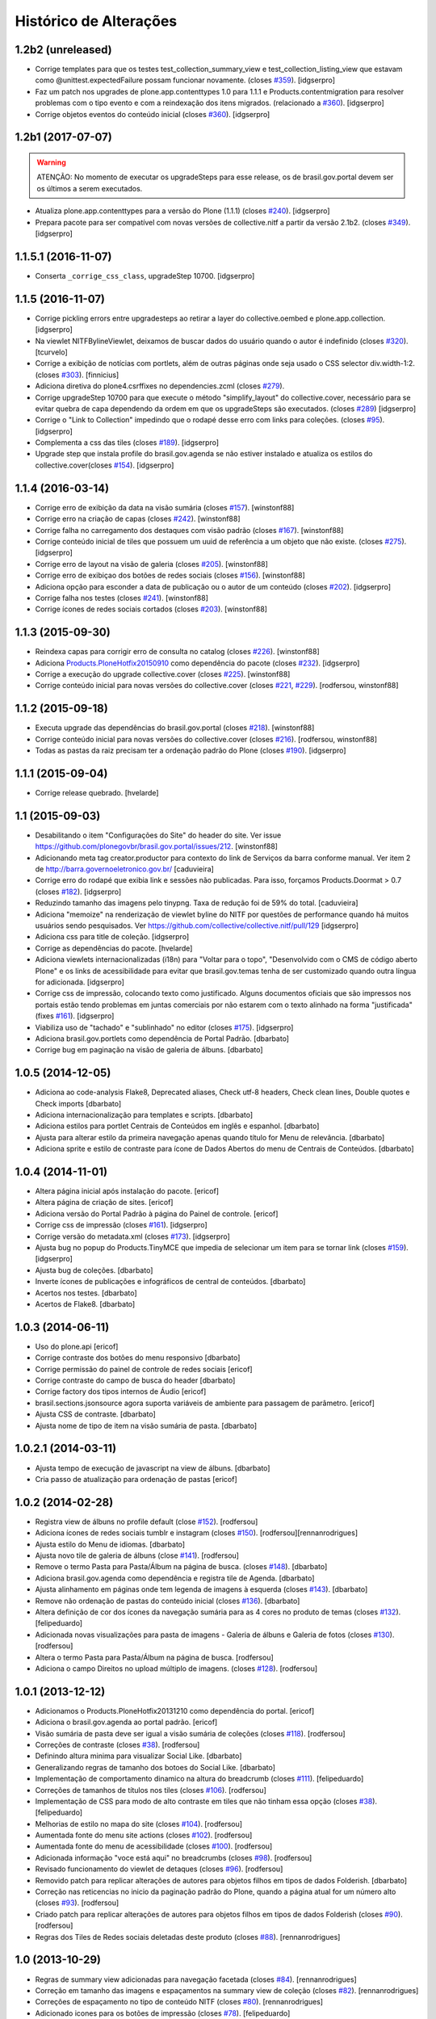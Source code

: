 Histórico de Alterações
-------------------------

1.2b2 (unreleased)
^^^^^^^^^^^^^^^^^^

- Corrige templates para que os testes test_collection_summary_view
  e test_collection_listing_view que estavam como @unittest.expectedFailure
  possam funcionar novamente. (closes `#359`_).
  [idgserpro]

- Faz um patch nos upgrades de plone.app.contenttypes 1.0 para 1.1.1 e
  Products.contentmigration para resolver problemas com o tipo evento e com a
  reindexação dos itens migrados. (relacionado a `#360`_).
  [idgserpro]

- Corrige objetos eventos do conteúdo inicial (closes `#360`_).
  [idgserpro]


1.2b1 (2017-07-07)
^^^^^^^^^^^^^^^^^^

.. Warning::
   ATENÇÃO: No momento de executar os upgradeSteps para esse release, os de
   brasil.gov.portal devem ser os últimos a serem executados.

- Atualiza plone.app.contenttypes para a versão do Plone (1.1.1) (closes `#240`_).
  [idgserpro]

- Prepara pacote para ser compatível com novas versões de collective.nitf a
  partir da versão 2.1b2. (closes `#349`_).
  [idgserpro]


1.1.5.1 (2016-11-07)
^^^^^^^^^^^^^^^^^^^^

- Conserta ``_corrige_css_class``, upgradeStep 10700.
  [idgserpro]


1.1.5 (2016-11-07)
^^^^^^^^^^^^^^^^^^

* Corrige pickling errors entre upgradesteps ao retirar a layer do
  collective.oembed e plone.app.collection.
  [idgserpro]

* Na viewlet NITFBylineViewlet, deixamos de buscar dados do usuário quando o
  autor é indefinido (closes `#320`_).
  [tcurvelo]

* Corrige a exibição de notícias com portlets, além de outras páginas onde seja
  usado o CSS selector div.width-1:2. (closes `#303`_).
  [finnicius]

* Adiciona diretiva do plone4.csrffixes no dependencies.zcml (closes `#279`_).

* Corrige upgradeStep 10700 para que execute o método "simplify_layout" do
  collective.cover, necessário para se evitar quebra de capa dependendo da
  ordem em que os upgradeSteps são executados. (closes `#289`_)
  [idgserpro]

* Corrige o "Link to Collection" impedindo que o rodapé desse erro com links
  para coleções. (closes `#95`_).
  [idgserpro]

* Complementa a css das tiles (closes `#189`_).
  [idgserpro]

* Upgrade step que instala profile do brasil.gov.agenda se não estiver
  instalado e atualiza os estilos do collective.cover(closes `#154`_).
  [idgserpro]


1.1.4 (2016-03-14)
^^^^^^^^^^^^^^^^^^

* Corrige erro de exibição da data na visão sumária (closes `#157`_).
  [winstonf88]

* Corrige erro na criação de capas (closes `#242`_).
  [winstonf88]

* Corrige falha no carregamento dos destaques com visão padrão (closes `#167`_).
  [winstonf88]

* Corrige conteúdo inicial de tiles que possuem um uuid de referência a um
  objeto que não existe. (closes `#275`_).
  [idgserpro]

* Corrige erro de layout na visão de galeria (closes `#205`_).
  [winstonf88]

* Corrige erro de exibiçao dos botões de redes sociais (closes `#156`_).
  [winstonf88]

* Adiciona opção para esconder a data de publicação ou o autor de um conteúdo (closes `#202`_).
  [idgserpro]

* Corrige falha nos testes (closes `#241`_).
  [winstonf88]

* Corrige ícones de redes sociais cortados (closes `#203`_).
  [winstonf88]


1.1.3 (2015-09-30)
^^^^^^^^^^^^^^^^^^

* Reindexa capas para corrigir erro de consulta no catalog (closes `#226`_).
  [winstonf88]

* Adiciona `Products.PloneHotfix20150910 <https://pypi.python.org/pypi/Products.PloneHotfix20150910>`_ como dependência do pacote (closes `#232`_).
  [idgserpro]

* Corrige a execução do upgrade collective.cover (closes `#225`_).
  [winstonf88]

* Corrige conteúdo inicial para novas versões do collective.cover (closes `#221`_, `#229`_).
  [rodfersou, winstonf88]


1.1.2 (2015-09-18)
^^^^^^^^^^^^^^^^^^

* Executa upgrade das dependências do brasil.gov.portal (closes `#218`_).
  [winstonf88]

* Corrige conteúdo inicial para novas versões do collective.cover (closes `#216`_).
  [rodfersou, winstonf88]

* Todas as pastas da raiz precisam ter a ordenação padrão do Plone (closes `#190`_).
  [idgserpro]


1.1.1 (2015-09-04)
^^^^^^^^^^^^^^^^^^

- Corrige release quebrado.
  [hvelarde]


1.1 (2015-09-03)
^^^^^^^^^^^^^^^^

* Desabilitando o item "Configurações do Site" do header do site.
  Ver issue https://github.com/plonegovbr/brasil.gov.portal/issues/212.
  [winstonf88]

* Adicionando meta tag creator.productor para contexto do link de Serviços da
  barra conforme manual. Ver item 2 de http://barra.governoeletronico.gov.br/
  [caduvieira]

* Corrige erro do rodapé que exibia link e sessões não publicadas. Para isso,
  forçamos Products.Doormat > 0.7 (closes `#182`_).
  [idgserpro]

* Reduzindo tamanho das imagens pelo tinypng. Taxa de redução foi de 59% do total.
  [caduvieira]

* Adiciona "memoize" na renderização de viewlet byline do NITF por questões de
  performance quando há muitos usuários sendo pesquisados.
  Ver https://github.com/collective/collective.nitf/pull/129
  [idgserpro]

* Adiciona css para title de coleção.
  [idgserpro]

* Corrige as dependências do pacote.
  [hvelarde]

* Adiciona viewlets internacionalizadas (i18n) para "Voltar para o topo",
  "Desenvolvido com o CMS de código aberto Plone" e os links de acessibilidade
  para evitar que brasil.gov.temas tenha de ser customizado quando outra
  língua for adicionada.
  [idgserpro]
* Corrige css de impressão, colocando texto como justificado. Alguns documentos
  oficiais que são impressos nos portais estão tendo problemas em juntas
  comerciais por não estarem com o texto alinhado na forma "justificada" (fixes `#161`_).
  [idgserpro]
* Viabiliza uso de "tachado" e "sublinhado" no editor (closes `#175`_).
  [idgserpro]
* Adiciona brasil.gov.portlets como dependência de Portal Padrão.
  [dbarbato]
* Corrige bug em paginação na visão de galeria de álbuns.
  [dbarbato]


1.0.5 (2014-12-05)
^^^^^^^^^^^^^^^^^^
* Adiciona ao code-analysis Flake8, Deprecated aliases, Check utf-8 headers,
  Check clean lines, Double quotes e Check imports
  [dbarbato]
* Adiciona internacionalização para templates e scripts.
  [dbarbato]
* Adiciona estilos para portlet Centrais de Conteúdos em inglês e espanhol.
  [dbarbato]
* Ajusta para alterar estilo da primeira navegação apenas quando título for
  Menu de relevância.
  [dbarbato]
* Adiciona sprite e estilo de contraste para ícone de Dados Abertos do menu
  de Centrais de Conteúdos.
  [dbarbato]


1.0.4 (2014-11-01)
^^^^^^^^^^^^^^^^^^
* Altera página inicial após instalação do pacote.
  [ericof]
* Altera página de criação de sites.
  [ericof]
* Adiciona versão do Portal Padrão à página do Painel de controle.
  [ericof]
* Corrige css de impressão (closes `#161`_).
  [idgserpro]
* Corrige versão do metadata.xml (closes `#173`_).
  [idgserpro]
* Ajusta bug no popup do Products.TinyMCE que impedia de selecionar um item
  para se tornar link (closes `#159`_).
  [idgserpro]
* Ajusta bug de coleções.
  [dbarbato]
* Inverte ícones de publicações e infográficos de central de conteúdos.
  [dbarbato]
* Acertos nos testes.
  [dbarbato]
* Acertos de Flake8.
  [dbarbato]


1.0.3 (2014-06-11)
^^^^^^^^^^^^^^^^^^
* Uso do plone.api
  [ericof]
* Corrige contraste dos botões do menu responsivo
  [dbarbato]
* Corrige permissão do painel de controle de redes sociais
  [ericof]
* Corrige contraste do campo de busca do header
  [dbarbato]
* Corrige factory dos tipos internos de Áudio
  [ericof]
* brasil.sections.jsonsource agora suporta variáveis de ambiente para passagem de parâmetro.
  [ericof]
* Ajusta CSS de contraste.
  [dbarbato]
* Ajusta nome de tipo de item na visão sumária de pasta.
  [dbarbato]


1.0.2.1 (2014-03-11)
^^^^^^^^^^^^^^^^^^^^^^

* Ajusta tempo de execução de javascript na view de álbuns.
  [dbarbato]
* Cria passo de atualização para ordenação de pastas
  [ericof]

1.0.2 (2014-02-28)
^^^^^^^^^^^^^^^^^^
* Registra view de álbuns no profile default (close `#152`_).
  [rodfersou]
* Adiciona ícones de redes sociais tumblr e instagram (closes `#150`_).
  [rodfersou][rennanrodrigues]
* Ajusta estilo do Menu de idiomas.
  [dbarbato]
* Ajusta novo tile de galeria de álbuns (close `#141`_).
  [rodfersou]
* Remove o termo Pasta para Pasta/Álbum na página de busca.
  (closes `#148`_).
  [dbarbato]
* Adiciona brasil.gov.agenda como dependência e registra tile de Agenda.
  [dbarbato]
* Ajusta alinhamento em páginas onde tem legenda de imagens à
  esquerda (closes `#143`_).
  [dbarbato]
* Remove não ordenação de pastas do conteúdo inicial (closes `#136`_).
  [dbarbato]
* Altera definição de cor dos ícones da navegação sumária para as 4 cores
  no produto de temas (closes `#132`_).
  [felipeduardo]
* Adicionada novas visualizações para pasta de imagens -
  Galeria de álbuns e Galeria de fotos (closes `#130`_).
  [rodfersou]
* Altera o termo Pasta para Pasta/Álbum na página de busca.
  [rodfersou]
* Adiciona o campo Direitos no upload múltiplo de imagens. (closes `#128`_).
  [rodfersou]


1.0.1 (2013-12-12)
^^^^^^^^^^^^^^^^^^^
* Adicionamos o Products.PloneHotfix20131210 como dependência do portal.
  [ericof]
* Adiciona o brasil.gov.agenda ao portal padrão.
  [ericof]
* Visão sumária de pasta deve ser igual a visão sumária de coleções
  (closes `#118`_).
  [rodfersou]
* Correções de contraste (closes `#38`_).
  [rodfersou]
* Definindo altura minima para visualizar Social Like.
  [dbarbato]
* Generalizando regras de tamanho dos botoes do Social Like.
  [dbarbato]
* Implementação de comportamento dinamico na altura do breadcrumb (closes `#111`_).
  [felipeduardo]
* Correções de tamanhos de títulos nos tiles (closes `#106`_).
  [rodfersou]
* Implementação de CSS para modo de alto contraste em tiles que não tinham
  essa opção (closes `#38`_).
  [felipeduardo]
* Melhorias de estilo no mapa do site (closes `#104`_).
  [rodfersou]
* Aumentada fonte do menu site actions (closes `#102`_).
  [rodfersou]
* Aumentada fonte do menu de acessibilidade (closes `#100`_).
  [rodfersou]
* Adicionada informação "voce está aqui" no breadcrumbs (closes `#98`_).
  [rodfersou]
* Revisado funcionamento do viewlet de detaques (closes `#96`_).
  [rodfersou]
* Removido patch para replicar alterações de autores para objetos filhos em
  tipos de dados Folderish.
  [dbarbato]
* Correção nas reticencias no inicio da paginação padrão do Plone, quando a
  página atual for um número alto (closes `#93`_).
  [rodfersou]
* Criado patch para replicar alterações de autores para objetos filhos em
  tipos de dados Folderish (closes `#90`_).
  [rodfersou]
* Regras dos Tiles de Redes sociais deletadas deste produto (closes `#88`_).
  [rennanrodrigues]


1.0 (2013-10-29)
^^^^^^^^^^^^^^^^^^^
* Regras de summary view adicionadas para navegação facetada (closes `#84`_).
  [rennanrodrigues]
* Correção em tamanho das imagens e espaçamentos na summary view de coleção (closes `#82`_).
  [rennanrodrigues]
* Correções de espaçamento no tipo de conteúdo NITF (closes `#80`_).
  [rennanrodrigues]
* Adicionado icones para os botões de impressão (closes `#78`_).
  [felipeduardo]
* Correção de registro de fonte no css (closes `#76`_).
  [rennanrodrigues]
* Novos ícones das redes sociais (closes `#74`_).
  [rennanrodrigues]


1.0rc2 (2013-10-24)
^^^^^^^^^^^^^^^^^^^
* Revisão da paginação padrão do plone (closes `#72`_).
  [rodfersou]
* Removidas as regras de css para os tiles, deixando apenas as definições para o contraste
  (closes `#70`_).
  [rennanrodrigues]
* Revisão de css do botão relatar erros (closes `#69`_).
  [rennanrodrigues]
* Correção em espaçamentos dos sub-itens do menu lateral esquerda (closes `#66`_).
  [felipeduardo]
* Corrigido caminho das referências css para funcionar em produção (closes `#64`_).
  [rodfersou]
* Customizada css de paginação padrão do plone
  Inserção de ícones na summary view de coleção
  Inserção de ícones na summary view de coleção no modo contraste
  Revisão de layout conforme arte (closes `#57`_).
  [rennanrodrigues]
* Movidas alterações de css da home que estavam no tema para estrutura principal
  de css. (closes `#60`_).
  [felipeduardo]
* CSS do icone de relatar erros (closes `#59`_).
  [rennanrodrigues]
* Customizada view de paginação padrão do plone
  Customização do template da summary view para inserir ícones (closes `#57`_).
  [rodfersou]
* Correção nos espaçamentos do menu da lateral esquerda (closes `#55`_).
  [felipeduardo]
* Movido implementação que havia ficado no produto de tema e alterado sintaxe
  padrão do arquivo javascript (closes `#46`_).
  [felipeduardo]
* Correção da img de sprites para centrais de conteudo, icone de busca, icones
  de central de conteudo em modo de alto contraste, renomeados icones das setas
  seguindo o nome da cor ao inves da editoria. (closes `#51`_).
  [felipeduardo]
* Movido tipo de dados conteúdo externo do portal brasil para portal modelo
  (closes `#49`_).
  [rodfersou]
* Correção em modo de alto contraste para os temas amarelo e branco (closes `#38`_).
  [felipeduardo]
* Revisão dos ícones de redes sociais (closes `#44`_).
  [rodfersou]
* Movido arquivo javascript dos temas para brasil.gov.portal (closes `#46`_).
  [rodfersou]
* Padronização no espaçamento entre o menu de navegação e do conteudo principal
  quando em três colunas. (closes `#40`_).
  [felipeduardo]
* Ajuste no alinhamento do menu de navegação e do conteudo principal (closes `#40`_).
  [felipeduardo]
* AJuste no CSS em modo de Alto Contraste para manter a barra de identidade
  com as cores padrões. (closes `#38`_).
  [felipeduardo]
* AJuste no CSS em modo de Alto Contraste (closes `#38`_).
  [felipeduardo]
* Revisão de ícones de redes sociais para escolher cor por tema (closes `#35`_).
  [rodfersou]
* Movido main.css do brasil.gov.temas para brasil.gov.portal.
  Será mantido no tema somente para previsualizacao do tema (closes `#34`_).
  [rodfersou]
* Remoção de estilos inline (closes `#32`_).
  [rennanrodrigues]
* Customizada viewlet plone.analytics para ter uma div em torno de seu conteúdo,
  possibilitando mapeamento no Diazo (closes `#30`_).
  [rodfersou]
* Movidas customizacoes nitf do portal brasil para portal modelo (closes `#26`_).
  [rodfersou]
* Removidas customizações da pasta overrides to tema, e movidas para brasil.gov.portal
  (closes `#19`_).
  [rodfersou]
* Customizado template do breadcrumb para ficar igual ao layout sugerido (closes `#17`_).
  [rodfersou]
* Fix related itens viewlet exception (closes `#21`_).
  [rodfersou]
* Criação de nova classe css para tiles cover e upgrade step (closes `#14`_).
  [rodfersou]
* Remoção do link no nome do autor após titulo (closes `#10`_).
  [felipeduardo]
* Alteração textual no legend da pagina de busca (closes `#7`_) [felipeduardo]
  [felipeduardo]


1.0rc1 (2013-08-26)
^^^^^^^^^^^^^^^^^^^
* Atividade 320: Ajuste Estilo - Listagem Vertical [rennanrodrigues]
* Atividade 324: Acertos na Busca [rodfersou]
* Inserindo virgulas entre as tags - summary view  [dbarbato]
* Exibir data efetiva no lugar da de modificacao - summary view [dbarbato]
* Ocultados alguns profiles de upgrades. [ericof]
* Adicionada verificação para não incluir home caso já existir na
  rotina de conteúdo inicial do portal. [ericof]


1.0a1 (2013-07-22)
^^^^^^^^^^^^^^^^^^
* Versão inicial do pacote [ericof]


.. _`#7`: https://github.com/plonegovbr/brasil.gov.portal/issues/7
.. _`#10`: https://github.com/plonegovbr/brasil.gov.portal/issues/10
.. _`#14`: https://github.com/plonegovbr/brasil.gov.portal/issues/14
.. _`#17`: https://github.com/plonegovbr/brasil.gov.portal/issues/17
.. _`#19`: https://github.com/plonegovbr/brasil.gov.portal/issues/19
.. _`#21`: https://github.com/plonegovbr/brasil.gov.portal/issues/21
.. _`#26`: https://github.com/plonegovbr/brasil.gov.portal/issues/26
.. _`#30`: https://github.com/plonegovbr/brasil.gov.portal/issues/30
.. _`#34`: https://github.com/plonegovbr/brasil.gov.portal/issues/34
.. _`#35`: https://github.com/plonegovbr/brasil.gov.portal/issues/35
.. _`#32`: https://github.com/plonegovbr/brasil.gov.portal/issues/32
.. _`#38`: https://github.com/plonegovbr/brasil.gov.portal/issues/38
.. _`#40`: https://github.com/plonegovbr/brasil.gov.portal/issues/40
.. _`#44`: https://github.com/plonegovbr/brasil.gov.portal/issues/44
.. _`#46`: https://github.com/plonegovbr/brasil.gov.portal/issues/46
.. _`#49`: https://github.com/plonegovbr/brasil.gov.portal/issues/49
.. _`#51`: https://github.com/plonegovbr/brasil.gov.portal/issues/51
.. _`#55`: https://github.com/plonegovbr/brasil.gov.portal/issues/55
.. _`#57`: https://github.com/plonegovbr/brasil.gov.portal/issues/57
.. _`#59`: https://github.com/plonegovbr/brasil.gov.portal/issues/59
.. _`#60`: https://github.com/plonegovbr/brasil.gov.portal/issues/60
.. _`#64`: https://github.com/plonegovbr/brasil.gov.portal/issues/64
.. _`#66`: https://github.com/plonegovbr/brasil.gov.portal/issues/66
.. _`#69`: https://github.com/plonegovbr/brasil.gov.portal/issues/69
.. _`#70`: https://github.com/plonegovbr/brasil.gov.portal/issues/70
.. _`#72`: https://github.com/plonegovbr/brasil.gov.portal/issues/72
.. _`#74`: https://github.com/plonegovbr/brasil.gov.portal/issues/74
.. _`#76`: https://github.com/plonegovbr/brasil.gov.portal/issues/76
.. _`#78`: https://github.com/plonegovbr/brasil.gov.portal/issues/78
.. _`#80`: https://github.com/plonegovbr/brasil.gov.portal/issues/80
.. _`#82`: https://github.com/plonegovbr/brasil.gov.portal/issues/82
.. _`#84`: https://github.com/plonegovbr/brasil.gov.portal/issues/84
.. _`#88`: https://github.com/plonegovbr/brasil.gov.portal/issues/88
.. _`#90`: https://github.com/plonegovbr/brasil.gov.portal/issues/90
.. _`#93`: https://github.com/plonegovbr/brasil.gov.portal/issues/93
.. _`#95`: https://github.com/plonegovbr/brasil.gov.portal/issues/95
.. _`#96`: https://github.com/plonegovbr/brasil.gov.portal/issues/96
.. _`#98`: https://github.com/plonegovbr/brasil.gov.portal/issues/98
.. _`#100`: https://github.com/plonegovbr/brasil.gov.portal/issues/100
.. _`#102`: https://github.com/plonegovbr/brasil.gov.portal/issues/102
.. _`#104`: https://github.com/plonegovbr/brasil.gov.portal/issues/104
.. _`#106`: https://github.com/plonegovbr/brasil.gov.portal/issues/106
.. _`#111`: https://github.com/plonegovbr/brasil.gov.portal/issues/111
.. _`#118`: https://github.com/plonegovbr/brasil.gov.portal/issues/118
.. _`#128`: https://github.com/plonegovbr/brasil.gov.portal/issues/128
.. _`#130`: https://github.com/plonegovbr/brasil.gov.portal/issues/130
.. _`#132`: https://github.com/plonegovbr/brasil.gov.portal/issues/132
.. _`#136`: https://github.com/plonegovbr/brasil.gov.portal/issues/136
.. _`#141`: https://github.com/plonegovbr/brasil.gov.portal/issues/141
.. _`#143`: https://github.com/plonegovbr/brasil.gov.portal/issues/143
.. _`#148`: https://github.com/plonegovbr/brasil.gov.portal/issues/148
.. _`#150`: https://github.com/plonegovbr/brasil.gov.portal/issues/150
.. _`#152`: https://github.com/plonegovbr/brasil.gov.portal/issues/152
.. _`#154`: https://github.com/plonegovbr/brasil.gov.portal/issues/154
.. _`#156`: https://github.com/plonegovbr/brasil.gov.portal/issues/156
.. _`#157`: https://github.com/plonegovbr/brasil.gov.portal/issues/157
.. _`#159`: https://github.com/plonegovbr/brasil.gov.portal/issues/159
.. _`#161`: https://github.com/plonegovbr/brasil.gov.portal/issues/161
.. _`#167`: https://github.com/plonegovbr/brasil.gov.portal/issues/167
.. _`#173`: https://github.com/plonegovbr/brasil.gov.portal/issues/173
.. _`#175`: https://github.com/plonegovbr/brasil.gov.portal/issues/175
.. _`#182`: https://github.com/plonegovbr/brasil.gov.portal/issues/182
.. _`#189`: https://github.com/plonegovbr/brasil.gov.portal/issues/189
.. _`#190`: https://github.com/plonegovbr/brasil.gov.portal/issues/190
.. _`#202`: https://github.com/plonegovbr/brasil.gov.portal/issues/202
.. _`#203`: https://github.com/plonegovbr/brasil.gov.portal/issues/203
.. _`#205`: https://github.com/plonegovbr/brasil.gov.portal/issues/204
.. _`#216`: https://github.com/plonegovbr/brasil.gov.portal/issues/216
.. _`#218`: https://github.com/plonegovbr/brasil.gov.portal/issues/218
.. _`#221`: https://github.com/plonegovbr/brasil.gov.portal/issues/221
.. _`#225`: https://github.com/plonegovbr/brasil.gov.portal/issues/225
.. _`#226`: https://github.com/plonegovbr/brasil.gov.portal/issues/226
.. _`#229`: https://github.com/plonegovbr/brasil.gov.portal/issues/229
.. _`#232`: https://github.com/plonegovbr/brasil.gov.portal/issues/232
.. _`#240`: https://github.com/plonegovbr/brasil.gov.portal/issues/240
.. _`#241`: https://github.com/plonegovbr/brasil.gov.portal/issues/241
.. _`#242`: https://github.com/plonegovbr/brasil.gov.portal/issues/242
.. _`#275`: https://github.com/plonegovbr/brasil.gov.portal/issues/275
.. _`#279`: https://github.com/plonegovbr/brasil.gov.portal/issues/279
.. _`#289`: https://github.com/plonegovbr/brasil.gov.portal/issues/289
.. _`#303`: https://github.com/plonegovbr/brasil.gov.portal/issues/303
.. _`#320`: https://github.com/plonegovbr/brasil.gov.portal/issues/320
.. _`#349`: https://github.com/plonegovbr/brasil.gov.portal/issues/349
.. _`#359`: https://github.com/plonegovbr/brasil.gov.portal/issues/359
.. _`#360`: https://github.com/plonegovbr/brasil.gov.portal/issues/360
